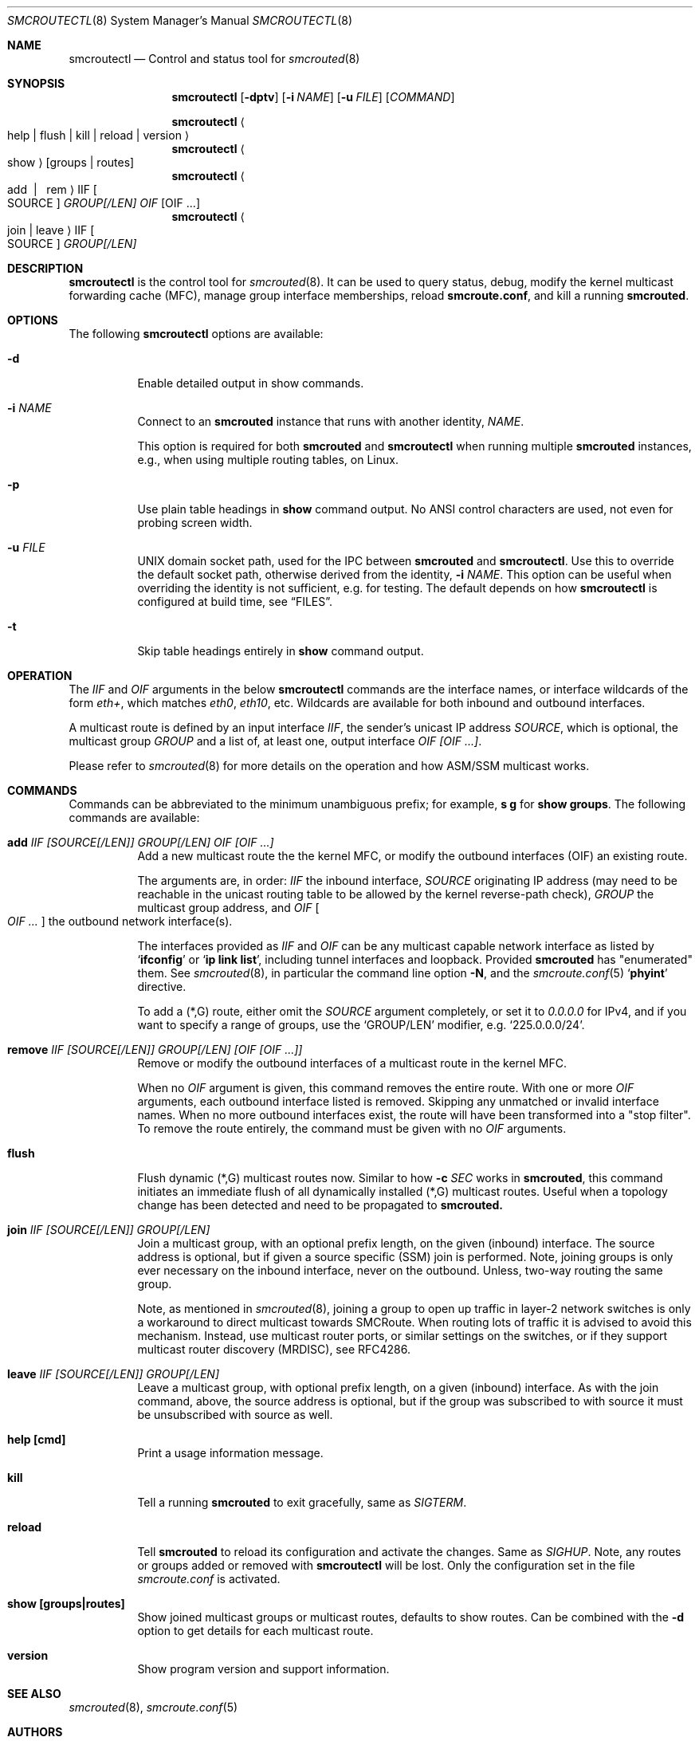 .\"  -*- nroff -*-
.Dd August 15, 2021
.Dt SMCROUTECTL 8 SMM
.Os
.Sh NAME
.Nm smcroutectl
.Nd Control and status tool for
.Xr smcrouted 8
.Sh SYNOPSIS
.Nm smcroutectl
.Op Fl dptv
.Op Fl i Ar NAME
.Op Fl u Ar FILE
.Op Ar COMMAND
.Pp
.Nm smcroutectl
.Ao help | flush | kill | reload | version Ac
.Nm smcroutectl
.Ao show Ac
.Op groups | routes
.Nm smcroutectl
.Ao add \ | \ \ rem Ac IIF Oo SOURCE Oc Ar GROUP[/LEN] OIF Op OIF ...
.Nm smcroutectl
.Ao join | leave Ac IIF Oo SOURCE Oc Ar GROUP[/LEN]
.Sh DESCRIPTION
.Nm
is the control tool for
.Xr smcrouted 8 .
It can be used to query status, debug, modify the kernel multicast
forwarding cache (MFC), manage group interface memberships, reload
.Nm smcroute.conf ,
and kill a running
.Nm smcrouted .
.Sh OPTIONS
The following
.Nm
options are available:
.Bl -tag -width Ds
.It Fl d
Enable detailed output in show commands.
.It Fl i Ar NAME
Connect to an
.Nm smcrouted
instance that runs with another identity,
.Ar NAME .
.Pp
This option is required for both
.Nm smcrouted
and
.Nm smcroutectl
when running multiple
.Nm smcrouted
instances, e.g., when using multiple routing tables, on Linux.
.It Fl p
Use plain table headings in
.Cm show
command output.  No ANSI control characters are used, not even for
probing screen width.
.It Fl u Ar FILE
UNIX domain socket path, used for the IPC between
.Nm smcrouted
and
.Nm .
Use this to override the default socket path, otherwise derived from the
identity,
.Fl i Ar NAME .
This option can be useful when overriding the identity is not
sufficient, e.g. for testing.  The default depends on how
.Nm
is configured at build time, see
.Sx FILES .
.It Fl t
Skip table headings entirely in
.Cm show
command output.
.El
.Sh OPERATION
The
.Ar IIF
and
.Ar OIF
arguments in the below
.Nm smcroutectl
commands are the interface names, or interface wildcards of the form
.Ar eth+ ,
which matches
.Ar eth0 , eth10 ,
etc.  Wildcards are available for both inbound and outbound interfaces.
.Pp
A multicast route is defined by an input interface
.Ar IIF ,
the sender's unicast IP address
.Ar SOURCE ,
which is optional, the multicast group
.Ar GROUP
and a list of, at least one, output interface
.Ar OIF [OIF ...] .
.Pp
Please refer to
.Xr smcrouted 8 
for more details on the operation and how ASM/SSM multicast works.
.Sh COMMANDS
Commands can be abbreviated to the minimum unambiguous prefix; for
example,
.Cm s g
for
.Cm show groups .
The following commands are available:
.Bl -tag -width Ds
.It Nm add Ar IIF [SOURCE[/LEN]] GROUP[/LEN] OIF [OIF ...]
Add a new multicast route the the kernel MFC, or modify the outbound
interfaces (OIF) an existing route.
.Pp
The arguments are, in order:
.Ar IIF
the inbound interface,
.Ar SOURCE
originating IP address (may need to be reachable in the unicast routing
table to be allowed by the kernel reverse-path check),
.Ar GROUP
the multicast group address, and
.Ar OIF Oo Ar OIF ... Oc
the outbound network interface(s).
.Pp
The interfaces provided as
.Ar IIF
and
.Ar OIF
can be any multicast capable network interface as listed by
.Ql Cm ifconfig
or
.Ql Cm ip link list ,
including tunnel interfaces and loopback.  Provided
.Nm smcrouted
has "enumerated" them.  See
.Xr smcrouted 8 ,
in particular the command line option
.Fl N ,
and the
.Xr smcroute.conf 5
.Ql Cm phyint
directive.
.Pp
To add a (*,G) route, either omit the
.Ar SOURCE
argument completely, or set it to
.Ar 0.0.0.0
for IPv4, and if you want to specify a range of groups, use
the
.Ql GROUP/LEN
modifier, e.g.
.Ql 225.0.0.0/24 .
.It Nm remove Ar IIF [SOURCE[/LEN]] GROUP[/LEN] [OIF [OIF ...]]
Remove or modify the outbound interfaces of a multicast route in the
kernel MFC.
.Pp
When no
.Ar OIF
argument is given, this command removes the entire route.  With
one or more
.Ar OIF
arguments, each outbound interface listed is removed.  Skipping
any unmatched or invalid interface names.  When no more outbound
interfaces exist, the route will have been transformed into a
"stop filter".  To remove the route entirely, the command must
be given with no
.Ar OIF
arguments.
.It Nm flush
Flush dynamic (*,G) multicast routes now.  Similar to how
.Fl c Ar SEC
works in
.Nm smcrouted ,
this command initiates an immediate flush of all dynamically installed
(*,G) multicast routes.  Useful when a topology change has been detected
and need to be propagated to
.Nm smcrouted.
.It Nm join Ar IIF [SOURCE[/LEN]] GROUP[/LEN]
Join a multicast group, with an optional prefix length, on the given
(inbound) interface.  The source address is optional, but if given a
source specific (SSM) join is performed.  Note, joining groups is only
ever necessary on the inbound interface, never on the outbound.  Unless,
two-way routing the same group.
.Pp
Note, as mentioned in
.Xr smcrouted 8 ,
joining a group to open up traffic in layer-2 network switches is only a
workaround to direct multicast towards SMCRoute.  When routing lots of
traffic it is advised to avoid this mechanism.  Instead, use multicast
router ports, or similar settings on the switches, or if they support
multicast router discovery (MRDISC), see RFC4286.
.It Nm leave Ar IIF [SOURCE[/LEN]] GROUP[/LEN]
Leave a multicast group, with optional prefix length, on a given
(inbound) interface.  As with the join command, above, the source
address is optional, but if the group was subscribed to with source it
must be unsubscribed with source as well.
.It Nm help [cmd]
Print a usage information message.
.It Nm kill
Tell a running
.Nm smcrouted
to exit gracefully, same as
.Ar SIGTERM .
.It Nm reload
Tell
.Nm smcrouted
to reload its configuration and activate the changes.  Same as
.Ar SIGHUP .
Note, any routes or groups added or removed with
.Nm smcroutectl
will be lost.  Only the configuration set in the file
.Pa smcroute.conf
is activated.
.It Nm show [groups|routes]
Show joined multicast groups or multicast routes, defaults to show
routes.  Can be combined with the
.Fl d
option to get details for each multicast route.
.It Nm version
Show program version and support information.
.El
.Sh SEE ALSO
.Xr smcrouted 8 ,
.Xr smcroute.conf 5
.Sh AUTHORS
.An -nosplit
SMCRoute was originally created by
.An Carsten Schill Aq Mt carsten@cschill.de .
Initial IPv6 support by
.An Todd Hayton Aq Mt todd.hayton@gmail.com .
Initial FreeBSD support by
.An Micha Lenk Aq Mt micha@debian.org .
.Pp
SMCRoute is currently maintained by
.An Joachim Wiberg Aq Mt troglobit@gmail.com ,
and
.An Micha Lenk Aq Mt micha@debian.org
at
.Lk https://github.com/troglobit/smcroute "GitHub" .
